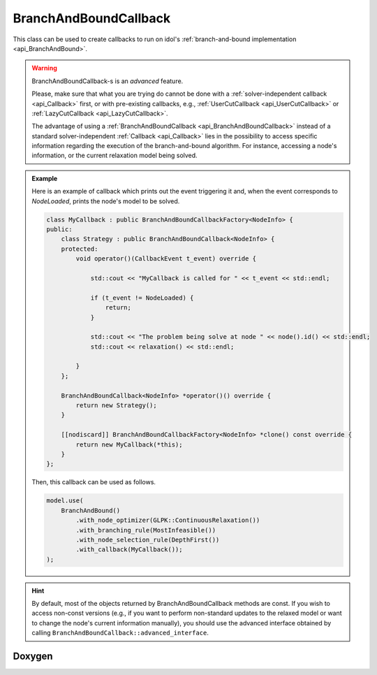 .. _api_BranchAndBoundCallback:

BranchAndBoundCallback
======================

This class can be used to create callbacks to run on idol's :ref:`branch-and-bound implementation <api_BranchAndBound>`.

.. warning::

    BranchAndBoundCallback-s is an *advanced* feature.

    Please, make sure that what you are trying do cannot be done with
    a :ref:`solver-independent callback <api_Callback>` first, or with pre-existing callbacks, e.g.,
    :ref:`UserCutCallback <api_UserCutCallback>` or :ref:`LazyCutCallback <api_LazyCutCallback>`.

    The advantage of using a :ref:`BranchAndBoundCallback <api_BranchAndBoundCallback>` instead of a standard
    solver-independent :ref:`Callback <api_Callback>` lies in the possibility to access specific information regarding
    the execution of the branch-and-bound algorithm. For instance, accessing a node's information, or the current
    relaxation model being solved.

.. admonition:: Example

    Here is an example of callback which prints out the event triggering it and, when the event corresponds to `NodeLoaded`,
    prints the node's model to be solved.

    .. code-block::

        class MyCallback : public BranchAndBoundCallbackFactory<NodeInfo> {
        public:
            class Strategy : public BranchAndBoundCallback<NodeInfo> {
            protected:
                void operator()(CallbackEvent t_event) override {

                    std::cout << "MyCallback is called for " << t_event << std::endl;

                    if (t_event != NodeLoaded) {
                        return;
                    }

                    std::cout << "The problem being solve at node " << node().id() << std::endl;
                    std::cout << relaxation() << std::endl;

                }
            };

            BranchAndBoundCallback<NodeInfo> *operator()() override {
                return new Strategy();
            }

            [[nodiscard]] BranchAndBoundCallbackFactory<NodeInfo> *clone() const override {
                return new MyCallback(*this);
            }
        };

    Then, this callback can be used as follows.

    .. code-block::

        model.use(
            BranchAndBound()
                .with_node_optimizer(GLPK::ContinuousRelaxation())
                .with_branching_rule(MostInfeasible())
                .with_node_selection_rule(DepthFirst())
                .with_callback(MyCallback());
        );

.. hint::

    By default, most of the objects returned by BranchAndBoundCallback methods are const. If you wish to access non-const
    versions (e.g., if you want to perform non-standard updates to the relaxed model or want to change the node's current
    information manually), you should use the advanced interface obtained by calling ``BranchAndBoundCallback::advanced_interface``.

Doxygen
-------

.. doxygenclass:: idol::BranchAndBoundCallback
    :protected-members:

